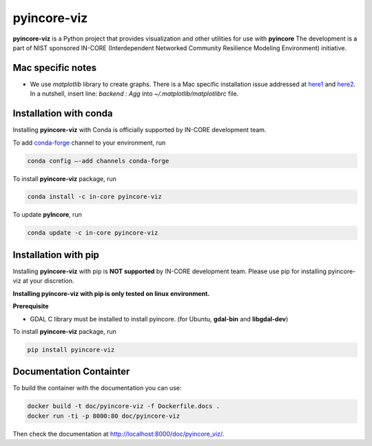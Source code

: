 pyincore-viz
============

**pyincore-viz** is a Python project that provides visualization and other utilities for use with **pyincore**
The development is a part of NIST sponsored IN-CORE (Interdependent Networked Community Resilience Modeling
Environment) initiative. 

Mac specific notes
------------------

- We use `matplotlib` library to create graphs. There is a Mac specific installation issue addressed at `here1 <https://stackoverflow.com/questions/4130355/python-matplotlib-framework-under-macosx>`_ and 
  `here2 <https://stackoverflow.com/questions/21784641/installation-issue-with-matplotlib-python>`_. 
  In a nutshell, insert line: `backend : Agg` into `~/.matplotlib/matplotlibrc` file.

Installation with conda
-----------------------

Installing **pyincore-viz** with Conda is officially supported by IN-CORE development team. 

To add `conda-forge <https://conda-forge.org/>`__  channel to your environment, run

.. code-block:: console

   conda config –-add channels conda-forge

To install **pyincore-viz** package, run

.. code-block:: console

   conda install -c in-core pyincore-viz


To update **pyIncore**, run

.. code-block:: console

   conda update -c in-core pyincore-viz


Installation with pip
-----------------------

Installing **pyincore-viz** with pip is **NOT supported** by IN-CORE development team.
Please use pip for installing pyincore-viz at your discretion. 

**Installing pyincore-viz with pip is only tested on linux environment.**

**Prerequisite**

* GDAL C library must be installed to install pyincore. (for Ubuntu, **gdal-bin** and **libgdal-dev**)

To install **pyincore-viz** package, run

.. code-block:: console

   pip install pyincore-viz

Documentation Containter
------------------------

To build the container with the documentation you can use:

.. code-block:: console

   docker build -t doc/pyincore-viz -f Dockerfile.docs .
   docker run -ti -p 8000:80 doc/pyincore-viz


Then check the documentation at `http://localhost:8000/doc/pyincore_viz/ <http://localhost:8000/doc/pyincore_viz/>`_.

